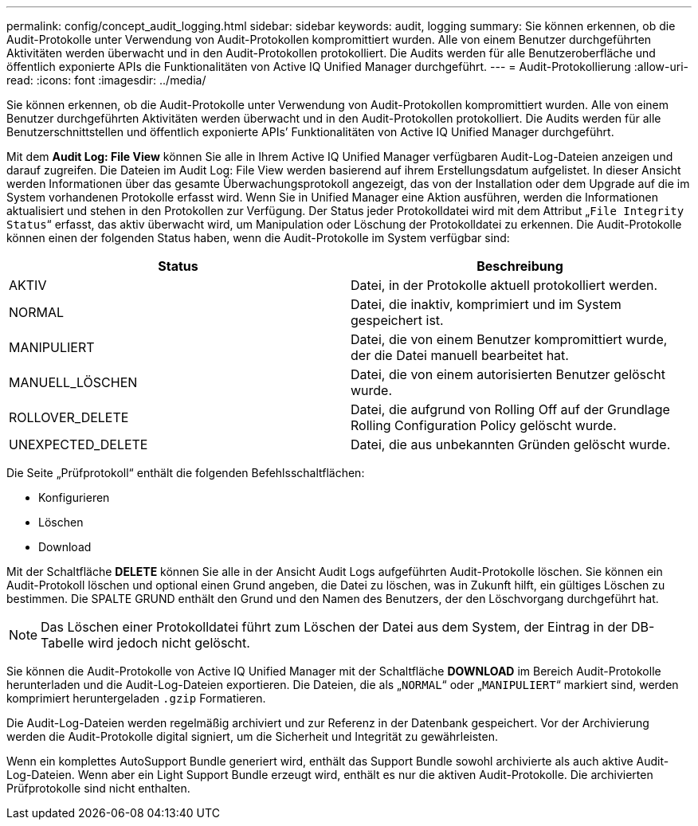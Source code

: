 ---
permalink: config/concept_audit_logging.html 
sidebar: sidebar 
keywords: audit, logging 
summary: Sie können erkennen, ob die Audit-Protokolle unter Verwendung von Audit-Protokollen kompromittiert wurden. Alle von einem Benutzer durchgeführten Aktivitäten werden überwacht und in den Audit-Protokollen protokolliert. Die Audits werden für alle Benutzeroberfläche und öffentlich exponierte APIs die Funktionalitäten von Active IQ Unified Manager durchgeführt. 
---
= Audit-Protokollierung
:allow-uri-read: 
:icons: font
:imagesdir: ../media/


[role="lead"]
Sie können erkennen, ob die Audit-Protokolle unter Verwendung von Audit-Protokollen kompromittiert wurden. Alle von einem Benutzer durchgeführten Aktivitäten werden überwacht und in den Audit-Protokollen protokolliert. Die Audits werden für alle Benutzerschnittstellen und öffentlich exponierte APIs`' Funktionalitäten von Active IQ Unified Manager durchgeführt.

Mit dem *Audit Log: File View* können Sie alle in Ihrem Active IQ Unified Manager verfügbaren Audit-Log-Dateien anzeigen und darauf zugreifen. Die Dateien im Audit Log: File View werden basierend auf ihrem Erstellungsdatum aufgelistet. In dieser Ansicht werden Informationen über das gesamte Überwachungsprotokoll angezeigt, das von der Installation oder dem Upgrade auf die im System vorhandenen Protokolle erfasst wird. Wenn Sie in Unified Manager eine Aktion ausführen, werden die Informationen aktualisiert und stehen in den Protokollen zur Verfügung. Der Status jeder Protokolldatei wird mit dem Attribut „`File Integrity Status`“ erfasst, das aktiv überwacht wird, um Manipulation oder Löschung der Protokolldatei zu erkennen. Die Audit-Protokolle können einen der folgenden Status haben, wenn die Audit-Protokolle im System verfügbar sind:

[cols="2*"]
|===
| Status | Beschreibung 


 a| 
AKTIV
 a| 
Datei, in der Protokolle aktuell protokolliert werden.



 a| 
NORMAL
 a| 
Datei, die inaktiv, komprimiert und im System gespeichert ist.



 a| 
MANIPULIERT
 a| 
Datei, die von einem Benutzer kompromittiert wurde, der die Datei manuell bearbeitet hat.



 a| 
MANUELL_LÖSCHEN
 a| 
Datei, die von einem autorisierten Benutzer gelöscht wurde.



 a| 
ROLLOVER_DELETE
 a| 
Datei, die aufgrund von Rolling Off auf der Grundlage Rolling Configuration Policy gelöscht wurde.



 a| 
UNEXPECTED_DELETE
 a| 
Datei, die aus unbekannten Gründen gelöscht wurde.

|===
Die Seite „Prüfprotokoll“ enthält die folgenden Befehlsschaltflächen:

* Konfigurieren
* Löschen
* Download


Mit der Schaltfläche *DELETE* können Sie alle in der Ansicht Audit Logs aufgeführten Audit-Protokolle löschen. Sie können ein Audit-Protokoll löschen und optional einen Grund angeben, die Datei zu löschen, was in Zukunft hilft, ein gültiges Löschen zu bestimmen. Die SPALTE GRUND enthält den Grund und den Namen des Benutzers, der den Löschvorgang durchgeführt hat.

[NOTE]
====
Das Löschen einer Protokolldatei führt zum Löschen der Datei aus dem System, der Eintrag in der DB-Tabelle wird jedoch nicht gelöscht.

====
Sie können die Audit-Protokolle von Active IQ Unified Manager mit der Schaltfläche *DOWNLOAD* im Bereich Audit-Protokolle herunterladen und die Audit-Log-Dateien exportieren. Die Dateien, die als „`NORMAL`“ oder „`MANIPULIERT`“ markiert sind, werden komprimiert heruntergeladen `.gzip` Formatieren.

Die Audit-Log-Dateien werden regelmäßig archiviert und zur Referenz in der Datenbank gespeichert. Vor der Archivierung werden die Audit-Protokolle digital signiert, um die Sicherheit und Integrität zu gewährleisten.

Wenn ein komplettes AutoSupport Bundle generiert wird, enthält das Support Bundle sowohl archivierte als auch aktive Audit-Log-Dateien. Wenn aber ein Light Support Bundle erzeugt wird, enthält es nur die aktiven Audit-Protokolle. Die archivierten Prüfprotokolle sind nicht enthalten.
